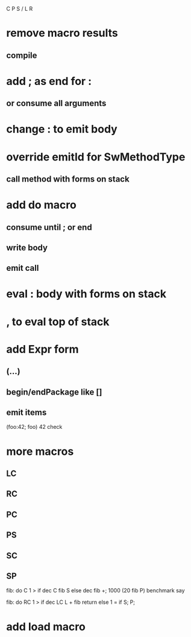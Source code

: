C P S / L R

* remove macro results
** compile

* add ; as end for :
** or consume all arguments

* change : to emit body

* override emitId for  SwMethodType
** call method with forms on stack

* add do macro
** consume until ; or end
** write body
** emit call

* eval : body with forms on stack

* , to eval top of stack

* add Expr form
** (...)
** begin/endPackage like []
** emit items

(foo:42; foo)
42 check

* more macros
** LC
** RC
** PC
** PS
** SC
** SP

fib: do C 1 > if dec C fib S else dec fib +;
1000 (20 fib P) benchmark say

fib: do
  RC 1 > if
    dec LC L + fib return
  else
    1 = if S;
  P;

* add load macro
